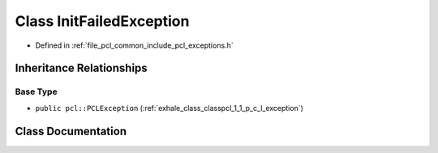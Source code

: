 .. _exhale_class_classpcl_1_1_init_failed_exception:

Class InitFailedException
=========================

- Defined in :ref:`file_pcl_common_include_pcl_exceptions.h`


Inheritance Relationships
-------------------------

Base Type
*********

- ``public pcl::PCLException`` (:ref:`exhale_class_classpcl_1_1_p_c_l_exception`)


Class Documentation
-------------------


.. doxygenclass:: pcl::InitFailedException
   :members:
   :protected-members:
   :undoc-members: